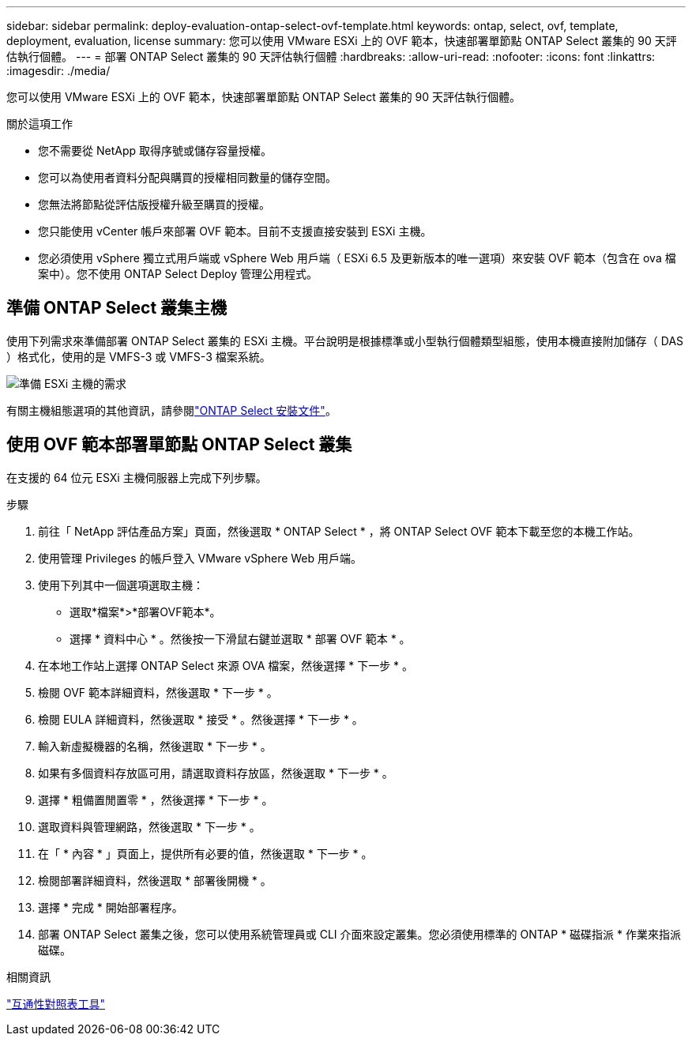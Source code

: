---
sidebar: sidebar 
permalink: deploy-evaluation-ontap-select-ovf-template.html 
keywords: ontap, select, ovf, template, deployment, evaluation, license 
summary: 您可以使用 VMware ESXi 上的 OVF 範本，快速部署單節點 ONTAP Select 叢集的 90 天評估執行個體。 
---
= 部署 ONTAP Select 叢集的 90 天評估執行個體
:hardbreaks:
:allow-uri-read: 
:nofooter: 
:icons: font
:linkattrs: 
:imagesdir: ./media/


[role="lead"]
您可以使用 VMware ESXi 上的 OVF 範本，快速部署單節點 ONTAP Select 叢集的 90 天評估執行個體。

.關於這項工作
* 您不需要從 NetApp 取得序號或儲存容量授權。
* 您可以為使用者資料分配與購買的授權相同數量的儲存空間。
* 您無法將節點從評估版授權升級至購買的授權。
* 您只能使用 vCenter 帳戶來部署 OVF 範本。目前不支援直接安裝到 ESXi 主機。
* 您必須使用 vSphere 獨立式用戶端或 vSphere Web 用戶端（ ESXi 6.5 及更新版本的唯一選項）來安裝 OVF 範本（包含在 ova 檔案中）。您不使用 ONTAP Select Deploy 管理公用程式。




== 準備 ONTAP Select 叢集主機

使用下列需求來準備部署 ONTAP Select 叢集的 ESXi 主機。平台說明是根據標準或小型執行個體類型組態，使用本機直接附加儲存（ DAS ）格式化，使用的是 VMFS-3 或 VMFS-3 檔案系統。

image:prepare_ESXi_host_requirements.png["準備 ESXi 主機的需求"]

有關主機組態選項的其他資訊，請參閱link:esxi-host-configuration-and-preparation-checklist.html["ONTAP Select 安裝文件"]。



== 使用 OVF 範本部署單節點 ONTAP Select 叢集

在支援的 64 位元 ESXi 主機伺服器上完成下列步驟。

.步驟
. 前往「 NetApp 評估產品方案」頁面，然後選取 * ONTAP Select * ，將 ONTAP Select OVF 範本下載至您的本機工作站。
. 使用管理 Privileges 的帳戶登入 VMware vSphere Web 用戶端。
. 使用下列其中一個選項選取主機：
+
** 選取*檔案*>*部署OVF範本*。
** 選擇 * 資料中心 * 。然後按一下滑鼠右鍵並選取 * 部署 OVF 範本 * 。


. 在本地工作站上選擇 ONTAP Select 來源 OVA 檔案，然後選擇 * 下一步 * 。
. 檢閱 OVF 範本詳細資料，然後選取 * 下一步 * 。
. 檢閱 EULA 詳細資料，然後選取 * 接受 * 。然後選擇 * 下一步 * 。
. 輸入新虛擬機器的名稱，然後選取 * 下一步 * 。
. 如果有多個資料存放區可用，請選取資料存放區，然後選取 * 下一步 * 。
. 選擇 * 粗備置閒置零 * ，然後選擇 * 下一步 * 。
. 選取資料與管理網路，然後選取 * 下一步 * 。
. 在「 * 內容 * 」頁面上，提供所有必要的值，然後選取 * 下一步 * 。
. 檢閱部署詳細資料，然後選取 * 部署後開機 * 。
. 選擇 * 完成 * 開始部署程序。
. 部署 ONTAP Select 叢集之後，您可以使用系統管理員或 CLI 介面來設定叢集。您必須使用標準的 ONTAP * 磁碟指派 * 作業來指派磁碟。


.相關資訊
link:http://mysupport.netapp.com/matrix["互通性對照表工具"^]
